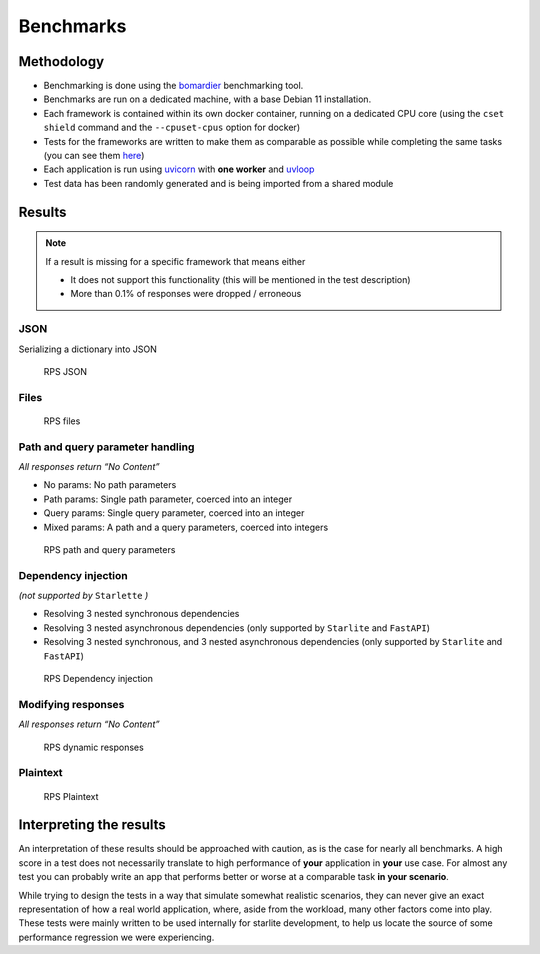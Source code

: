 Benchmarks
==========

Methodology
-----------

-  Benchmarking is done using the `bomardier <https://github.com/codesenberg/bombardier>`__ benchmarking tool.
-  Benchmarks are run on a dedicated machine, with a base Debian 11 installation.
-  Each framework is contained within its own docker container, running on a dedicated CPU core (using the ``cset shield`` command and the ``--cpuset-cpus`` option for docker)
-  Tests for the frameworks are written to make them as comparable as possible while completing the same tasks (you can see them `here <https://github.com/starlite-api/api-performance-tests/tree/main/frameworks>`__)
-  Each application is run using `uvicorn <https://www.uvicorn.org/>`__ with **one worker** and `uvloop <https://uvloop.readthedocs.io/>`__
-  Test data has been randomly generated and is being imported from a shared module

Results
-------

..  note::
    If a result is missing for a specific framework that means either

    - It does not support this functionality (this will be mentioned in the test description)
    - More than 0.1% of responses were dropped / erroneous

JSON
~~~~

Serializing a dictionary into JSON

.. figure:: images/benchmarks/rps_json.svg
   :alt: RPS JSON

   RPS JSON

Files
~~~~~

.. figure:: images/benchmarks/rps_files.svg
   :alt: RPS files

   RPS files

Path and query parameter handling
~~~~~~~~~~~~~~~~~~~~~~~~~~~~~~~~~

*All responses return “No Content”*

-  No params: No path parameters
-  Path params: Single path parameter, coerced into an integer
-  Query params: Single query parameter, coerced into an integer
-  Mixed params: A path and a query parameters, coerced into integers

.. figure:: images/benchmarks/rps_params.svg
   :alt: RPS path and query parameters

   RPS path and query parameters

Dependency injection
~~~~~~~~~~~~~~~~~~~~

*(not supported by* ``Starlette`` *)*

-  Resolving 3 nested synchronous dependencies
-  Resolving 3 nested asynchronous dependencies (only supported by ``Starlite`` and ``FastAPI``)
-  Resolving 3 nested synchronous, and 3 nested asynchronous dependencies (only supported by ``Starlite`` and ``FastAPI``)

.. figure:: images/benchmarks/rps_dependency-injection.svg
   :alt: RPS Dependency injection

   RPS Dependency injection

Modifying responses
~~~~~~~~~~~~~~~~~~~

*All responses return “No Content”*

.. figure:: /images/benchmarks/rps_dynamic-response.svg
   :alt: RPS dynamic responses

   RPS dynamic responses

Plaintext
~~~~~~~~~

.. figure:: images/benchmarks/rps_plaintext.svg
   :alt: RPS Plaintext

   RPS Plaintext

Interpreting the results
------------------------

An interpretation of these results should be approached with caution, as is the case for nearly all benchmarks.
A high score in a test does not necessarily translate to high performance of **your** application in **your** use case.
For almost any test you can probably write an app that performs better or worse at a comparable task **in your scenario**.

While trying to design the tests in a way that simulate somewhat realistic scenarios, they can never give an exact
representation of how a real world application, where, aside from the workload, many other factors come into play.
These tests were mainly written to be used internally for starlite development, to help us locate the source of some
performance regression we were experiencing.
